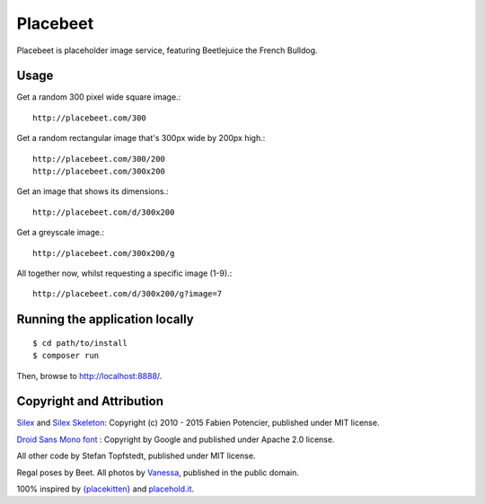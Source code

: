 Placebeet
==============

Placebeet is placeholder image service, featuring Beetlejuice the French Bulldog.

.. image:: http://placebeet.com/500

Usage
-----

Get a random 300 pixel wide square image.::

    http://placebeet.com/300

Get a random rectangular image that's 300px wide by 200px high.::

    http://placebeet.com/300/200
    http://placebeet.com/300x200

Get an image that shows its dimensions.::

    http://placebeet.com/d/300x200

Get a greyscale image.::

    http://placebeet.com/300x200/g

All together now, whilst requesting a specific image (1-9).::

    http://placebeet.com/d/300x200/g?image=7

Running the application locally
-------------------------------

::

    $ cd path/to/install
    $ composer run

Then, browse to http://localhost:8888/.

Copyright and Attribution
-------------------------

`Silex <http://silex.sensiolabs.org/>`_ and `Silex Skeleton <https://github.com/silexphp/Silex-Skeleton>`_:
Copyright (c) 2010 - 2015 Fabien Potencier, published under MIT license.

`Droid Sans Mono font <http://www.fontsquirrel.com/fonts/droid-sans-mono>`_ :
Copyright by Google and published under Apache 2.0 license.

All other code by Stefan Topfstedt, published under MIT license.

Regal poses by Beet. All photos by `Vanessa <http://www.atomic-canine.com/>`_, published in the public domain.

100% inspired by `{placekitten} <http://placekitten.com>`_ and `placehold.it <http://placekitten.com>`_.

